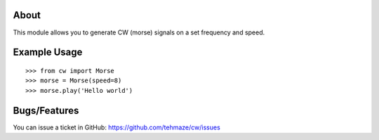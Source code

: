 About
=====

This module allows you to generate CW (morse) signals on a set frequency
and speed.

Example Usage
=============

::

    >>> from cw import Morse
    >>> morse = Morse(speed=8)
    >>> morse.play('Hello world')

Bugs/Features
=============

You can issue a ticket in GitHub: https://github.com/tehmaze/cw/issues
